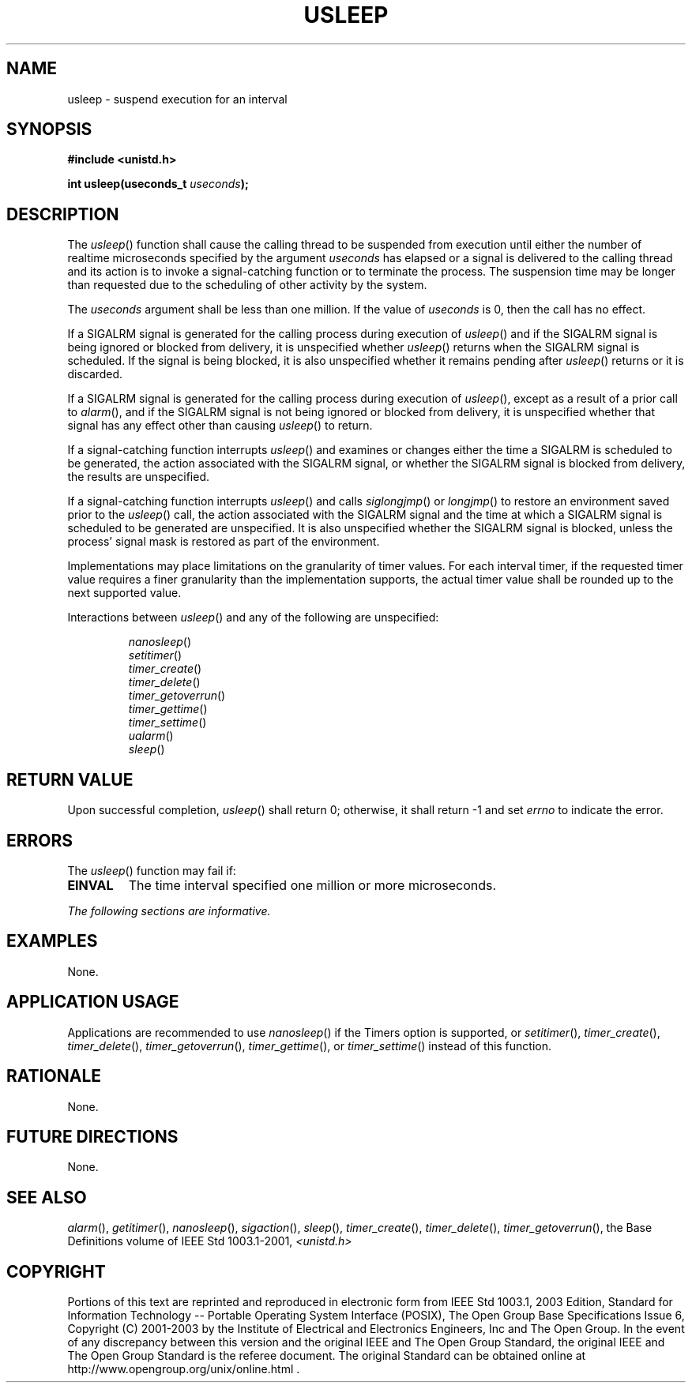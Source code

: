 .\" Copyright (c) 2001-2003 The Open Group, All Rights Reserved 
.TH "USLEEP" 3 2003 "IEEE/The Open Group" "POSIX Programmer's Manual"
.\" usleep 
.SH NAME
usleep \- suspend execution for an interval
.SH SYNOPSIS
.LP
\fB#include <unistd.h>
.br
.sp
int usleep(useconds_t\fP \fIuseconds\fP\fB); \fP
\fB
.br
\fP
.SH DESCRIPTION
.LP
The \fIusleep\fP() function shall cause the calling thread to be suspended
from execution until either the number of realtime
microseconds specified by the argument \fIuseconds\fP has elapsed
or a signal is delivered to the calling thread and its action is
to invoke a signal-catching function or to terminate the process.
The suspension time may be longer than requested due to the
scheduling of other activity by the system.
.LP
The \fIuseconds\fP argument shall be less than one million. If the
value of \fIuseconds\fP is 0, then the call has no
effect.
.LP
If a SIGALRM signal is generated for the calling process during execution
of \fIusleep\fP() and if the SIGALRM signal is being
ignored or blocked from delivery, it is unspecified whether \fIusleep\fP()
returns when the SIGALRM signal is scheduled. If the
signal is being blocked, it is also unspecified whether it remains
pending after \fIusleep\fP() returns or it is discarded.
.LP
If a SIGALRM signal is generated for the calling process during execution
of \fIusleep\fP(), except as a result of a prior call
to \fIalarm\fP(), and if the SIGALRM signal is not being ignored or
blocked from delivery,
it is unspecified whether that signal has any effect other than causing
\fIusleep\fP() to return.
.LP
If a signal-catching function interrupts \fIusleep\fP() and examines
or changes either the time a SIGALRM is scheduled to be
generated, the action associated with the SIGALRM signal, or whether
the SIGALRM signal is blocked from delivery, the results are
unspecified.
.LP
If a signal-catching function interrupts \fIusleep\fP() and calls
\fIsiglongjmp\fP() or \fIlongjmp\fP() to restore an
environment saved prior to the \fIusleep\fP() call, the action associated
with the SIGALRM signal and the time at which a SIGALRM
signal is scheduled to be generated are unspecified. It is also unspecified
whether the SIGALRM signal is blocked, unless the
process' signal mask is restored as part of the environment.
.LP
Implementations may place limitations on the granularity of timer
values. For each interval timer, if the requested timer value
requires a finer granularity than the implementation supports, the
actual timer value shall be rounded up to the next supported
value.
.LP
Interactions between \fIusleep\fP() and any of the following are unspecified:
.sp
.RS
.nf

\fInanosleep\fP()
\fIsetitimer\fP()
\fItimer_create\fP()
\fItimer_delete\fP()
\fItimer_getoverrun\fP()
\fItimer_gettime\fP()
\fItimer_settime\fP()
\fIualarm\fP()
\fIsleep\fP()
.fi
.RE
.SH RETURN VALUE
.LP
Upon successful completion, \fIusleep\fP() shall return 0; otherwise,
it shall return -1 and set \fIerrno\fP to indicate the
error.
.SH ERRORS
.LP
The \fIusleep\fP() function may fail if:
.TP 7
.B EINVAL
The time interval specified one million or more microseconds.
.sp
.LP
\fIThe following sections are informative.\fP
.SH EXAMPLES
.LP
None.
.SH APPLICATION USAGE
.LP
Applications are recommended to use \fInanosleep\fP() if the Timers
option is
supported, or \fIsetitimer\fP(), \fItimer_create\fP(), \fItimer_delete\fP(),
\fItimer_getoverrun\fP(), \fItimer_gettime\fP(), or \fItimer_settime\fP()
instead of this function.
.SH RATIONALE
.LP
None.
.SH FUTURE DIRECTIONS
.LP
None.
.SH SEE ALSO
.LP
\fIalarm\fP(), \fIgetitimer\fP(), \fInanosleep\fP(), \fIsigaction\fP(),
\fIsleep\fP(),
\fItimer_create\fP(), \fItimer_delete\fP(), \fItimer_getoverrun\fP(),
the Base Definitions volume of IEEE\ Std\ 1003.1-2001, \fI<unistd.h>\fP
.SH COPYRIGHT
Portions of this text are reprinted and reproduced in electronic form
from IEEE Std 1003.1, 2003 Edition, Standard for Information Technology
-- Portable Operating System Interface (POSIX), The Open Group Base
Specifications Issue 6, Copyright (C) 2001-2003 by the Institute of
Electrical and Electronics Engineers, Inc and The Open Group. In the
event of any discrepancy between this version and the original IEEE and
The Open Group Standard, the original IEEE and The Open Group Standard
is the referee document. The original Standard can be obtained online at
http://www.opengroup.org/unix/online.html .
